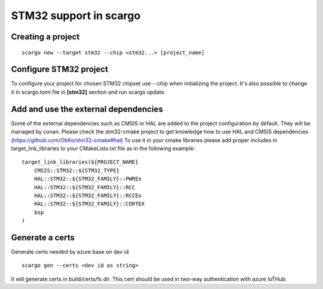 .. _scargo_stm32:

STM32 support in scargo
=======================

Creating a project
------------------
::

    scargo new --target stm32 --chip <stm32...> [project_name]

Configure STM32 project
------------------------
To configure your project for chosen STM32 chipset use --chip when initializing the project.
It's also possible to change it in scargo.toml file in **[stm32]** section and run scargo update.

Add and use the external dependencies
-------------------------------------
Some of the external dependencies such as CMSIS or HAL are added to the project configuration by default. They will be managed by conan.
Please check the stm32-cmake project to get knowledge how to use HAL and CMSIS dependencies (https://github.com/ObKo/stm32-cmake#hal)
To use it in your cmake libraries please add proper includes in target_link_libraries to your CMakeLists.txt file as in the following example:
::

    target_link_libraries(${PROJECT_NAME}
        CMSIS::STM32::${STM32_TYPE}
        HAL::STM32::${STM32_FAMILY}::PWREx
        HAL::STM32::${STM32_FAMILY}::RCC
        HAL::STM32::${STM32_FAMILY}::RCCEx
        HAL::STM32::${STM32_FAMILY}::CORTEX
        bsp
    )

Generate a certs
---------------------
Generate certs needed by azure base on dev id
::

    scargo gen --certs <dev id as string>

It will generate certs in build/certs/fs dir. This cert should be used in two-way authentication with azure IoTHub.
